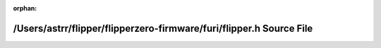 .. meta::2d8c748231a9487c2bc8d0f3430bf27307bbf7024154f555d30de4c6d081dd415bff1a498fd00b92f09a5aff9cba39c869fe71db48af200c5e005a0afdf7fa65

:orphan:

.. title:: Flipper Zero Firmware: /Users/astrr/flipper/flipperzero-firmware/furi/flipper.h Source File

/Users/astrr/flipper/flipperzero-firmware/furi/flipper.h Source File
====================================================================

.. container:: doxygen-content

   
   .. raw:: html
     :file: flipper_8h_source.html
